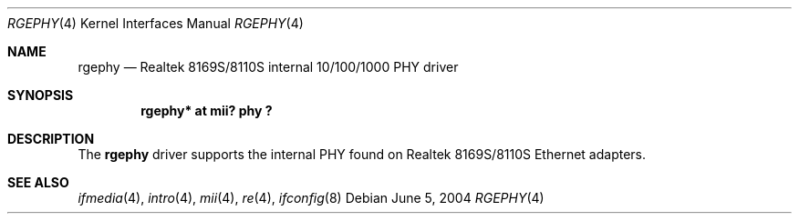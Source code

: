 .\"	$OpenBSD: rgephy.4,v 1.2 2004/06/05 15:07:06 miod Exp $
.\"
.\" Copyright (c) 2004 Peter Valchev <pvalchev@openbsd.org>
.\"
.\" Permission to use, copy, modify, and distribute this software for any
.\" purpose with or without fee is hereby granted, provided that the above
.\" copyright notice and this permission notice appear in all copies.
.\"
.\" THE SOFTWARE IS PROVIDED "AS IS" AND THE AUTHOR DISCLAIMS ALL WARRANTIES
.\" WITH REGARD TO THIS SOFTWARE INCLUDING ALL IMPLIED WARRANTIES OF
.\" MERCHANTABILITY AND FITNESS. IN NO EVENT SHALL THE AUTHOR BE LIABLE FOR
.\" ANY SPECIAL, DIRECT, INDIRECT, OR CONSEQUENTIAL DAMAGES OR ANY DAMAGES
.\" WHATSOEVER RESULTING FROM LOSS OF USE, DATA OR PROFITS, WHETHER IN AN
.\" ACTION OF CONTRACT, NEGLIGENCE OR OTHER TORTIOUS ACTION, ARISING OUT OF
.\" OR IN CONNECTION WITH THE USE OR PERFORMANCE OF THIS SOFTWARE.
.\"
.Dd June 5, 2004
.Dt RGEPHY 4
.Os
.Sh NAME
.Nm rgephy
.Nd Realtek 8169S/8110S internal 10/100/1000 PHY driver
.Sh SYNOPSIS
.Cd "rgephy* at mii? phy ?"
.Sh DESCRIPTION
The
.Nm
driver supports the internal PHY found on Realtek 8169S/8110S
Ethernet adapters.
.Sh SEE ALSO
.Xr ifmedia 4 ,
.Xr intro 4 ,
.Xr mii 4 ,
.Xr re 4 ,
.Xr ifconfig 8

